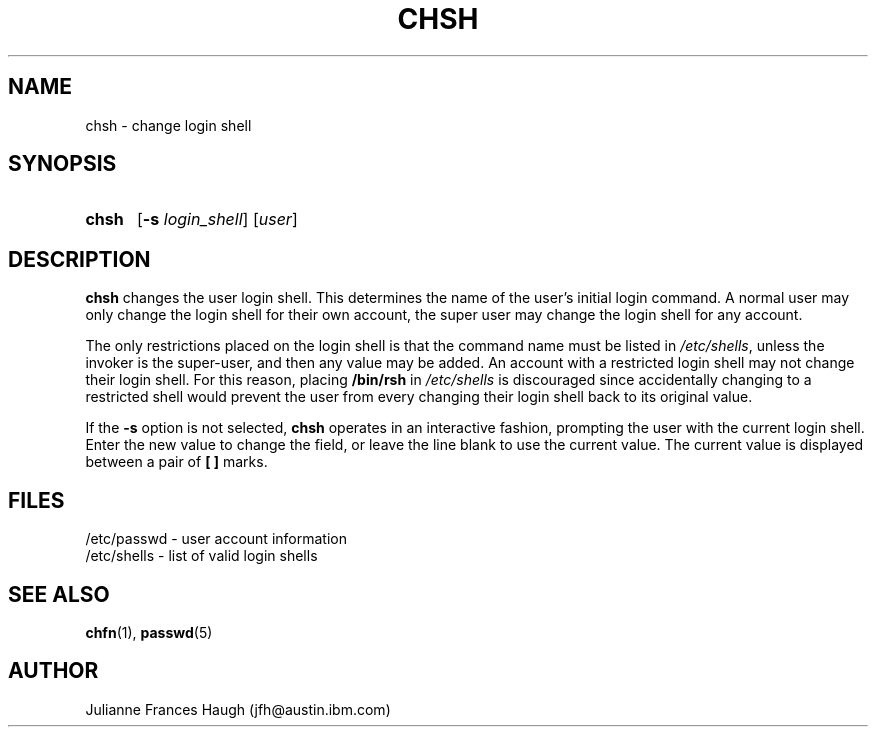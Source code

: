 .\" Copyright 1990, Julianne Frances Haugh
.\" All rights reserved.
.\"
.\" Redistribution and use in source and binary forms, with or without
.\" modification, are permitted provided that the following conditions
.\" are met:
.\" 1. Redistributions of source code must retain the above copyright
.\"    notice, this list of conditions and the following disclaimer.
.\" 2. Redistributions in binary form must reproduce the above copyright
.\"    notice, this list of conditions and the following disclaimer in the
.\"    documentation and/or other materials provided with the distribution.
.\" 3. Neither the name of Julianne F. Haugh nor the names of its contributors
.\"    may be used to endorse or promote products derived from this software
.\"    without specific prior written permission.
.\"
.\" THIS SOFTWARE IS PROVIDED BY JULIE HAUGH AND CONTRIBUTORS ``AS IS'' AND
.\" ANY EXPRESS OR IMPLIED WARRANTIES, INCLUDING, BUT NOT LIMITED TO, THE
.\" IMPLIED WARRANTIES OF MERCHANTABILITY AND FITNESS FOR A PARTICULAR PURPOSE
.\" ARE DISCLAIMED.  IN NO EVENT SHALL JULIE HAUGH OR CONTRIBUTORS BE LIABLE
.\" FOR ANY DIRECT, INDIRECT, INCIDENTAL, SPECIAL, EXEMPLARY, OR CONSEQUENTIAL
.\" DAMAGES (INCLUDING, BUT NOT LIMITED TO, PROCUREMENT OF SUBSTITUTE GOODS
.\" OR SERVICES; LOSS OF USE, DATA, OR PROFITS; OR BUSINESS INTERRUPTION)
.\" HOWEVER CAUSED AND ON ANY THEORY OF LIABILITY, WHETHER IN CONTRACT, STRICT
.\" LIABILITY, OR TORT (INCLUDING NEGLIGENCE OR OTHERWISE) ARISING IN ANY WAY
.\" OUT OF THE USE OF THIS SOFTWARE, EVEN IF ADVISED OF THE POSSIBILITY OF
.\" SUCH DAMAGE.
.\"
.\"	$Id: chsh.1,v 1.5 2000/08/26 18:27:17 marekm Exp $
.\"
.TH CHSH 1
.SH NAME
chsh \- change login shell
.SH SYNOPSIS
.TP 5
\fBchsh\fR
[\fB-s \fIlogin_shell\fR] [\fIuser\fR]
.SH DESCRIPTION
\fBchsh\fR changes the user login shell.
This determines the name of the user's initial login command.
A normal user may only change the login shell for their own account,
the super user may change the login shell for any account.
.PP
The only restrictions placed on the login shell is that the
command name must be listed in \fI/etc/shells\fR, unless the
invoker is the super-user, and then any value may be added.
An account with a restricted login shell may not change
their login shell.
For this reason, placing \fB/bin/rsh\fR in \fI/etc/shells\fR
is discouraged since accidentally changing to a restricted
shell would prevent the user from every changing their login
shell back to its original value.
.PP
If the \fB-s\fR option is not selected, \fBchsh\fR operates in an interactive
fashion, prompting the user with the current login shell.
Enter the new value to change the field, or leave the line blank to use
the current value.
The current value is displayed between a pair of \fB[ ]\fR marks.
.SH FILES
/etc/passwd \- user account information
.br
/etc/shells \- list of valid login shells
.SH SEE ALSO
.BR chfn (1),
.BR passwd (5)
.SH AUTHOR
Julianne Frances Haugh (jfh@austin.ibm.com)

